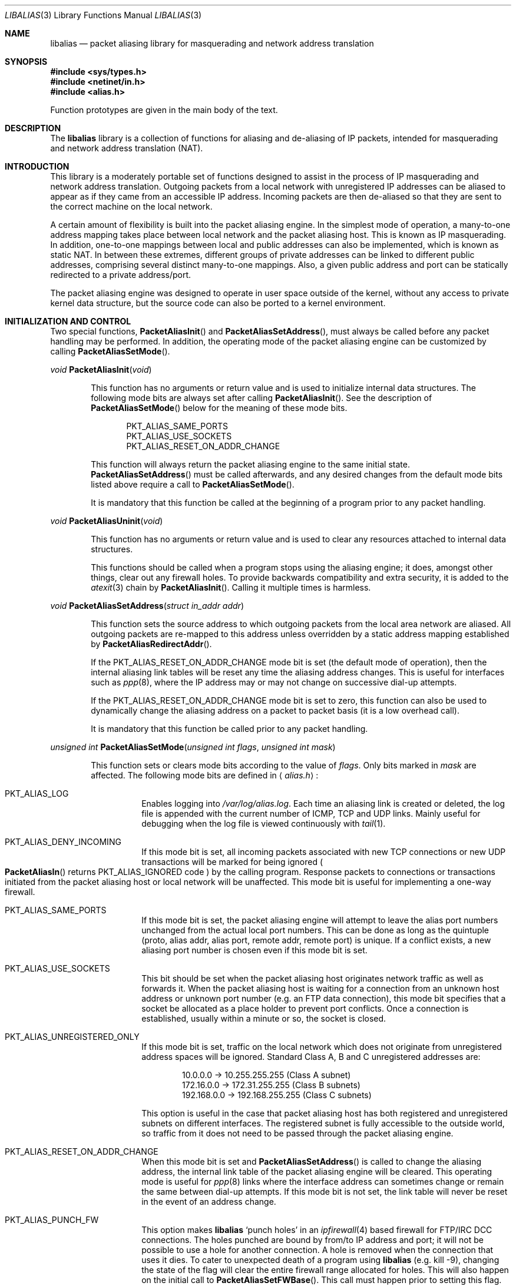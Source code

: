 .\" $FreeBSD: src/lib/libalias/libalias.3,v 1.23.2.6 2000/09/14 17:32:39 ru Exp $
.\"
.Dd April 13, 2000
.Dt LIBALIAS 3
.Os FreeBSD
.Sh NAME
.Nm libalias
.Nd packet aliasing library for masquerading and network address translation
.Sh SYNOPSIS
.Fd #include <sys/types.h>
.Fd #include <netinet/in.h>
.Fd #include <alias.h>
.Pp
Function prototypes are given in the main body of the text.
.Sh DESCRIPTION
The
.Nm
library is a collection of functions for aliasing and de-aliasing of IP
packets, intended for masquerading and network address translation (NAT).
.Sh INTRODUCTION
This library is a moderately portable set of functions designed to assist
in the process of IP masquerading and network address translation.
Outgoing packets from a local network with unregistered IP addresses can
be aliased to appear as if they came from an accessible IP address.
Incoming packets are then de-aliased so that they are sent to the correct
machine on the local network.
.Pp
A certain amount of flexibility is built into the packet aliasing engine.
In the simplest mode of operation, a many-to-one address mapping takes
place between local network and the packet aliasing host.
This is known as IP masquerading.
In addition, one-to-one mappings between local and public addresses can
also be implemented, which is known as static NAT.
In between these extremes, different groups of private addresses can be
linked to different public addresses, comprising several distinct
many-to-one mappings.
Also, a given public address and port can be statically redirected to a
private address/port.
.Pp
The packet aliasing engine was designed to operate in user space outside
of the kernel, without any access to private kernel data structure, but
the source code can also be ported to a kernel environment.
.Sh INITIALIZATION AND CONTROL
Two special functions,
.Fn PacketAliasInit
and
.Fn PacketAliasSetAddress ,
must always be called before any packet handling may be performed.
In addition, the operating mode of the packet aliasing engine can be
customized by calling
.Fn PacketAliasSetMode .
.Pp
.Ft void
.Fn PacketAliasInit void
.Bd -ragged -offset indent
This function has no arguments or return value and is used to initialize
internal data structures.
The following mode bits are always set after calling
.Fn PacketAliasInit .
See the description of
.Fn PacketAliasSetMode
below for the meaning of these mode bits.
.Pp
.Bl -item -offset indent -compact
.It
.Dv PKT_ALIAS_SAME_PORTS
.It
.Dv PKT_ALIAS_USE_SOCKETS
.It
.Dv PKT_ALIAS_RESET_ON_ADDR_CHANGE
.El
.Pp
This function will always return the packet aliasing engine to the same
initial state.
.Fn PacketAliasSetAddress
must be called afterwards, and any desired changes from the default mode
bits listed above require a call to
.Fn PacketAliasSetMode .
.Pp
It is mandatory that this function be called at the beginning of a program
prior to any packet handling.
.Ed
.Pp
.Ft void
.Fn PacketAliasUninit void
.Bd -ragged -offset indent
This function has no arguments or return value and is used to clear any
resources attached to internal data structures.
.Pp
This functions should be called when a program stops using the aliasing
engine; it does, amongst other things, clear out any firewall holes.
To provide backwards compatibility and extra security, it is added to
the
.Xr atexit 3
chain by
.Fn PacketAliasInit .
Calling it multiple times is harmless.
.Ed
.Pp
.Ft void
.Fn PacketAliasSetAddress "struct in_addr addr"
.Bd -ragged -offset indent
This function sets the source address to which outgoing packets from the
local area network are aliased.
All outgoing packets are re-mapped to this address unless overridden by a
static address mapping established by
.Fn PacketAliasRedirectAddr .
.Pp
If the
.Dv PKT_ALIAS_RESET_ON_ADDR_CHANGE
mode bit is set (the default mode of operation), then the internal aliasing
link tables will be reset any time the aliasing address changes.
This is useful for interfaces such as
.Xr ppp 8 ,
where the IP
address may or may not change on successive dial-up attempts.
.Pp
If the
.Dv PKT_ALIAS_RESET_ON_ADDR_CHANGE
mode bit is set to zero, this function can also be used to dynamically change
the aliasing address on a packet to packet basis (it is a low overhead call).
.Pp
It is mandatory that this function be called prior to any packet handling.
.Ed
.Pp
.Ft unsigned int
.Fn PacketAliasSetMode "unsigned int flags" "unsigned int mask"
.Bd -ragged -offset indent
This function sets or clears mode bits
according to the value of
.Fa flags .
Only bits marked in
.Fa mask
are affected.
The following mode bits are defined in
.Aq Pa alias.h :
.Bl -tag -width indent
.It Dv PKT_ALIAS_LOG
Enables logging into
.Pa /var/log/alias.log .
Each time an aliasing link is created or deleted, the log file is appended
with the current number of ICMP, TCP and UDP links.
Mainly useful for debugging when the log file is viewed continuously with
.Xr tail 1 .
.It Dv PKT_ALIAS_DENY_INCOMING
If this mode bit is set, all incoming packets associated with new TCP
connections or new UDP transactions will be marked for being ignored
.Po
.Fn PacketAliasIn
returns
.Dv PKT_ALIAS_IGNORED
code
.Pc
by the calling program.
Response packets to connections or transactions initiated from the packet
aliasing host or local network will be unaffected.
This mode bit is useful for implementing a one-way firewall.
.It Dv PKT_ALIAS_SAME_PORTS
If this mode bit is set, the packet aliasing engine will attempt to leave
the alias port numbers unchanged from the actual local port numbers.
This can be done as long as the quintuple (proto, alias addr, alias port,
remote addr, remote port) is unique.
If a conflict exists, a new aliasing port number is chosen even if this
mode bit is set.
.It Dv PKT_ALIAS_USE_SOCKETS
This bit should be set when the packet aliasing host originates network
traffic as well as forwards it.
When the packet aliasing host is waiting for a connection from an unknown
host address or unknown port number (e.g. an FTP data connection), this
mode bit specifies that a socket be allocated as a place holder to prevent
port conflicts.
Once a connection is established, usually within a minute or so, the socket
is closed.
.It Dv PKT_ALIAS_UNREGISTERED_ONLY
If this mode bit is set, traffic on the local network which does not
originate from unregistered address spaces will be ignored.
Standard Class A, B and C unregistered addresses are:
.Bd -literal -offset indent
10.0.0.0     ->  10.255.255.255   (Class A subnet)
172.16.0.0   ->  172.31.255.255   (Class B subnets)
192.168.0.0  ->  192.168.255.255  (Class C subnets)
.Ed
.Pp
This option is useful in the case that packet aliasing host has both
registered and unregistered subnets on different interfaces.
The registered subnet is fully accessible to the outside world, so traffic
from it does not need to be passed through the packet aliasing engine.
.It Dv PKT_ALIAS_RESET_ON_ADDR_CHANGE
When this mode bit is set and
.Fn PacketAliasSetAddress
is called to change the aliasing address, the internal link table of the
packet aliasing engine will be cleared.
This operating mode is useful for
.Xr ppp 8
links where the interface address can sometimes change or remain the same
between dial-up attempts.
If this mode bit is not set, the link table will never be reset in the event
of an address change.
.It Dv PKT_ALIAS_PUNCH_FW
This option makes
.Nm
`punch holes' in an
.Xr ipfirewall 4
based firewall for FTP/IRC DCC connections.
The holes punched are bound by from/to IP address and port; it will not be
possible to use a hole for another connection.
A hole is removed when the connection that uses it dies.
To cater to unexpected death of a program using
.Nm
(e.g. kill -9),
changing the state of the flag will clear the entire firewall range
allocated for holes.
This will also happen on the initial call to
.Fn PacketAliasSetFWBase .
This call must happen prior to setting this flag.
.It Dv PKT_ALIAS_REVERSE
This option makes
.Nm
reverse the way it handles incoming and outgoing packets, allowing it
to be fed with data that passes through the internal interface rather
than the external one.
.It Dv PKT_ALIAS_PROXY_ONLY
This option tells
.Nm
to obey transparent proxy rules only.
Normal packet aliasing is not performed.
See
.Fn PacketAliasProxyRule
below for details.
.El
.Ed
.Pp
.Ft void
.Fn PacketAliasSetFWBase "unsigned int base" "unsigned int num"
.Bd -ragged -offset indent
Set firewall range allocated for punching firewall holes (with the
.Dv PKT_ALIAS_PUNCH_FW
flag).
The range will be cleared for all rules on initialization.
.Ed
.Sh PACKET HANDLING
The packet handling functions are used to modify incoming (remote to local)
and outgoing (local to remote) packets.
The calling program is responsible for receiving and sending packets via
network interfaces.
.Pp
Along with
.Fn PacketAliasInit
and
.Fn PacketAliasSetAddress ,
the two packet handling functions,
.Fn PacketAliasIn
and
.Fn PacketAliasOut ,
comprise minimal set of functions needed for a basic IP masquerading
implementation.
.Pp
.Ft int
.Fn PacketAliasIn "char *buffer" "int maxpacketsize"
.Bd -ragged -offset indent
An incoming packet coming from a remote machine to the local network is
de-aliased by this function.
The IP packet is pointed to by
.Fa buffer ,
and
.Fa maxpacketsize
indicates the size of the data structure containing the packet and should
be at least as large as the actual packet size.
.Pp
Return codes:
.Bl -tag -width indent
.It Dv PKT_ALIAS_OK
The packet aliasing process was successful.
.It Dv PKT_ALIAS_IGNORED
The packet was ignored and not de-aliased.
This can happen if the protocol is unrecognized, possibly an ICMP message
type is not handled or if incoming packets for new connections are being
ignored (if
.Dv PKT_ALIAS_DENY_INCOMING
mode bit was set by
.Fn PacketAliasSetMode ) .
.It Dv PKT_ALIAS_UNRESOLVED_FRAGMENT
This is returned when a fragment cannot be resolved because the header
fragment has not been sent yet.
In this situation, fragments must be saved with
.Fn PacketAliasSaveFragment
until a header fragment is found.
.It Dv PKT_ALIAS_FOUND_HEADER_FRAGMENT
The packet aliasing process was successful, and a header fragment was found.
This is a signal to retrieve any unresolved fragments with
.Fn PacketAliasGetFragment
and de-alias them with
.Fn PacketAliasFragmentIn .
.It Dv PKT_ALIAS_ERROR
An internal error within the packet aliasing engine occurred.
.El
.Ed
.Pp
.Ft int
.Fn PacketAliasOut "char *buffer" "int maxpacketsize"
.Bd -ragged -offset indent
An outgoing packet coming from the local network to a remote machine is
aliased by this function.
The IP packet is pointed to by
.Fa buffer ,
and
.Fa maxpacketsize
indicates the maximum packet size permissible should the packet length be
changed.
IP encoding protocols place address and port information in the encapsulated
data stream which has to be modified and can account for changes in packet
length.
Well known examples of such protocols are FTP and IRC DCC.
.Pp
Return codes:
.Bl -tag -width indent
.It Dv PKT_ALIAS_OK
The packet aliasing process was successful.
.It Dv PKT_ALIAS_IGNORED
The packet was ignored and not aliased.
This can happen if the protocol is unrecognized, or possibly an ICMP message
type is not handled.
.It Dv PKT_ALIAS_ERROR
An internal error within the packet aliasing engine occurred.
.El
.Ed
.Sh PORT AND ADDRESS REDIRECTION
The functions described in this section allow machines on the local network
to be accessible in some degree to new incoming connections from the external
network.
Individual ports can be re-mapped or static network address translations can
be designated.
.Pp
.Ft struct alias_link *
.Fo PacketAliasRedirectPort
.Fa "struct in_addr local_addr"
.Fa "u_short local_port"
.Fa "struct in_addr remote_addr"
.Fa "u_short remote_port"
.Fa "struct in_addr alias_addr"
.Fa "u_short alias_port"
.Fa "u_char proto"
.Fc
.Bd -ragged -offset indent
This function specifies that traffic from a given remote address/port to
an alias address/port be redirected to a specified local address/port.
The parameter
.Fa proto
can be either
.Dv IPPROTO_TCP
or
.Dv IPPROTO_UDP ,
as defined in
.Aq Pa netinet/in.h .
.Pp
If
.Fa local_addr
or
.Fa alias_addr
is zero, this indicates that the packet aliasing address as established
by
.Fn PacketAliasSetAddress
is to be used.
Even if
.Fn PacketAliasSetAddress
is called to change the address after
.Fn PacketAliasRedirectPort
is called, a zero reference will track this change.
.Pp
If the link is further set up to operate for a load sharing, then
.Fa local_addr
and
.Fa local_port
are ignored, and are selected dynamically from the server pool, as described in
.Fn PacketAliasAddServer
below.
.Pp
If
.Fa remote_addr
is zero, this indicates to redirect packets from any remote address.
Likewise, if
.Fa remote_port
is zero, this indicates to redirect packets originating from any remote
port number.
Almost always, the remote port specification will be zero, but non-zero
remote addresses can sometimes be useful for firewalling.
If two calls to
.Fn PacketAliasRedirectPort
overlap in their address/port specifications, then the most recent call
will have precedence.
.Pp
This function returns a pointer which can subsequently be used by
.Fn PacketAliasRedirectDelete .
If
.Dv NULL
is returned, then the function call did not complete successfully.
.Pp
All port numbers should be in network address byte order, so it is necessary
to use
.Xr htons 3
to convert these parameters from internally readable numbers to network byte
order.
Addresses are also in network byte order, which is implicit in the use of the
.Fa struct in_addr
data type.
.Ed
.Pp
.Ft struct alias_link *
.Fo PacketAliasRedirectAddr
.Fa "struct in_addr local_addr"
.Fa "struct in_addr alias_addr"
.Fc
.Bd -ragged -offset indent
This function designates that all incoming traffic to
.Fa alias_addr
be redirected to
.Fa local_addr .
Similarly, all outgoing traffic from
.Fa local_addr
is aliased to
.Fa alias_addr .
.Pp
If
.Fa local_addr
or
.Fa alias_addr
is zero, this indicates that the packet aliasing address as established by
.Fn PacketAliasSetAddress
is to be used.
Even if
.Fn PacketAliasSetAddress
is called to change the address after
.Fn PacketAliasRedirectAddr
is called, a zero reference will track this change.
.Pp
If the link is further set up to operate for a load sharing, then
.Fa local_addr
is ignored, and is selected dynamically from the server pool, as described in
.Fn PacketAliasAddServer
below.
.Pp
If subsequent calls to
.Fn PacketAliasRedirectAddr
use the same aliasing address, all new incoming traffic to this aliasing
address will be redirected to the local address made in the last function
call.
New traffic generated by any of the local machines, designated in the
several function calls, will be aliased to the same address.
Consider the following example:
.Bd -literal -offset indent
PacketAliasRedirectAddr(inet_aton("192.168.0.2"),
                        inet_aton("141.221.254.101"));
PacketAliasRedirectAddr(inet_aton("192.168.0.3"),
                        inet_aton("141.221.254.101"));
PacketAliasRedirectAddr(inet_aton("192.168.0.4"),
                        inet_aton("141.221.254.101"));
.Ed
.Pp
Any outgoing connections such as
.Xr telnet 1
or
.Xr ftp 1
from 192.168.0.2, 192.168.0.3 and 192.168.0.4 will appear to come from
141.221.254.101.
Any incoming connections to 141.221.254.101 will be directed to 192.168.0.4.
.Pp
Any calls to
.Fn PacketAliasRedirectPort
will have precedence over address mappings designated by
.Fn PacketAliasRedirectAddr .
.Pp
This function returns a pointer which can subsequently be used by
.Fn PacketAliasRedirectDelete .
If
.Dv NULL
is returned, then the function call did not complete successfully.
.Ed
.Pp
.Ft int
.Fo PacketAliasAddServer
.Fa "struct alias_link *link"
.Fa "struct in_addr addr"
.Fa "u_short port"
.Fc
.Bd -ragged -offset indent
This function sets the
.Fa link
up for Load Sharing using IP Network Address Translation (RFC 2391, LSNAT).
LSNAT operates as follows.
A client attempts to access a server by using the server virtual address.
The LSNAT router transparently redirects the request to one of the hosts
in server pool, selected using a real-time load sharing algorithm.
Multiple sessions may be initiated from the same client, and each session
could be directed to a different host based on load balance across server
pool hosts at the time.
If load share is desired for just a few specific services, the configuration
on LSNAT could be defined to restrict load share for just the services
desired.
.Pp
Currently, only the simplest selection algorithm is implemented, where a
host is selected on a round-robin basis only, without regard to load on
the host.
.Pp
First, the
.Fa link
is created by either
.Fn PacketAliasRedirectPort
or
.Fn PacketAliasRedirectAddr .
Then,
.Fn PacketAliasAddServer
is called multiple times to add entries to the
.Fa link Ns 's
server pool.
.Pp
For links created with
.Fn PacketAliasRedirectAddr ,
the
.Fa port
argument is ignored and could have any value, e.g. htons(~0).
.Pp
This function returns 0 on success, -1 otherwise.
.Ed
.Pp
.Ft void
.Fn PacketAliasRedirectDelete "struct alias_link *link"
.Bd -ragged -offset indent
This function will delete a specific static redirect rule entered by
.Fn PacketAliasRedirectPort
or
.Fn PacketAliasRedirectAddr .
The parameter
.Fa link
is the pointer returned by either of the redirection functions.
If an invalid pointer is passed to
.Fn PacketAliasRedirectDelete ,
then a program crash or unpredictable operation could result, so it is
necessary to be careful using this function.
.Ed
.Pp
.Ft int
.Fn PacketAliasProxyRule "const char *cmd"
.Bd -ragged -offset indent
The passed
.Fa cmd
string consists of one or more pairs of words.
The first word in each pair is a token and the second is the value that
should be applied for that token.
Tokens and their argument types are as follows:
.Bl -tag -width indent
.It Cm type encode_ip_hdr | encode_tcp_stream | no_encode
In order to support transparent proxying, it is necessary to somehow
pass the original address and port information into the new destination
server.
If
.Cm encode_ip_hdr
is specified, the original address and port is passed as an extra IP
option.
If
.Cm encode_tcp_stream
is specified, the original address and port is passed as the first
piece of data in the TCP stream in the format
.Dq DEST Ar IP port .
.It Cm port Ar portnum
Only packets with the destination port
.Ar portnum
are proxied.
.It Cm server Ar host Ns Xo
.Op : Ns Ar portnum
.Xc
This specifies the
.Ar host
and
.Ar portnum
that the data is to be redirected to.
.Ar host
must be an IP address rather than a DNS host name.
If
.Ar portnum
is not specified, the destination port number is not changed.
.Pp
The
.Ar server
specification is mandatory unless the
.Cm delete
command is being used.
.It Cm rule Ar index
Normally, each call to
.Fn PacketAliasProxyRule
inserts the next rule at the start of a linear list of rules.
If an
.Ar index
is specified, the new rule will be checked after all rules with lower
indices.
Calls to
.Fn PacketAliasProxyRule
that do not specify a rule are assigned rule 0.
.It Cm delete Ar index
This token and its argument MUST NOT be used with any other tokens.
When used, all existing rules with the given
.Ar index
are deleted.
.It Cm proto tcp | udp
If specified, only packets of the given protocol type are matched.
.It Cm src Ar IP Ns Xo
.Op / Ns Ar bits
.Xc
If specified, only packets with a source address matching the given
.Ar IP
are matched.
If
.Ar bits
is also specified, then the first
.Ar bits
bits of
.Ar IP
are taken as a network specification, and all IP addresses from that
network will be matched.
.It Cm dst Ar IP Ns Xo
.Op / Ns Ar bits
.Xc
If specified, only packets with a destination address matching the given
.Ar IP
are matched.
If
.Ar bits
is also specified, then the first
.Ar bits
bits of
.Ar IP
are taken as a network specification, and all IP addresses from that
network will be matched.
.El
.Pp
This function is usually used to redirect outgoing connections for
internal machines that are not permitted certain types of internet
access, or to restrict access to certain external machines.
.Ed
.Pp
.Ft struct alias_link *
.Fo PacketAliasRedirectProto
.Fa "struct in_addr local_addr"
.Fa "struct in_addr remote_addr"
.Fa "struct in_addr alias_addr"
.Fa "u_char proto"
.Fc
.Bd -ragged -offset indent
This function specifies that any IP packet with protocol number of
.Fa proto
from a given remote address to an alias address be
redirected to a specified local address.
.Pp
If
.Fa local_addr
or
.Fa alias_addr
is zero, this indicates that the packet aliasing address as established
by
.Fn PacketAliasSetAddress
is to be used.
Even if
.Fn PacketAliasSetAddress
is called to change the address after
.Fn PacketAliasRedirectProto
is called, a zero reference will track this change.
.Pp
If
.Fa remote_addr
is zero, this indicates to redirect packets from any remote address.
Non-zero remote addresses can sometimes be useful for firewalling.
.Pp
If two calls to
.Fn PacketAliasRedirectProto
overlap in their address specifications, then the most recent call
will have precedence.
.Pp
This function returns a pointer which can subsequently be used by
.Fn PacketAliasRedirectDelete .
If
.Dv NULL
is returned, then the function call did not complete successfully.
.Ed
.Sh FRAGMENT HANDLING
The functions in this section are used to deal with incoming fragments.
.Pp
Outgoing fragments are handled within
.Fn PacketAliasOut
by changing the address according to any applicable mapping set by
.Fn PacketAliasRedirectAddr ,
or the default aliasing address set by
.Fn PacketAliasSetAddress .
.Pp
Incoming fragments are handled in one of two ways.
If the header of a fragmented IP packet has already been seen, then all
subsequent fragments will be re-mapped in the same manner the header
fragment was.
Fragments which arrive before the header are saved and then retrieved
once the header fragment has been resolved.
.Pp
.Ft int
.Fn PacketAliasSaveFragment "char *ptr"
.Bd -ragged -offset indent
When
.Fn PacketAliasIn
returns
.Dv PKT_ALIAS_UNRESOLVED_FRAGMENT ,
this function can be used to save the pointer to the unresolved fragment.
.Pp
It is implicitly assumed that
.Fa ptr
points to a block of memory allocated by
.Xr malloc 3 .
If the fragment is never resolved, the packet aliasing engine will
automatically free the memory after a timeout period.
[Eventually this function should be modified so that a callback function
for freeing memory is passed as an argument.]
.Pp
This function returns
.Dv PKT_ALIAS_OK
if it was successful and
.Dv PKT_ALIAS_ERROR
if there was an error.
.Ed
.Pp
.Ft char *
.Fn PacketAliasGetFragment "char *buffer"
.Bd -ragged -offset indent
This function can be used to retrieve fragment pointers saved by
.Fn PacketAliasSaveFragment .
The IP header fragment pointed to by
.Fa buffer
is the header fragment indicated when
.Fn PacketAliasIn
returns
.Dv PKT_ALIAS_FOUND_HEADER_FRAGMENT .
Once a fragment pointer is retrieved, it becomes the calling program's
responsibility to free the dynamically allocated memory for the fragment.
.Pp
.Fn PacketAliasGetFragment
can be called sequentially until there are no more fragments available,
at which time it returns
.Dv NULL .
.Ed
.Pp
.Ft void
.Fn PacketAliasFragmentIn "char *header" "char *fragment"
.Bd -ragged -offset indent
When a fragment is retrieved with
.Fn PacketAliasGetFragment ,
it can then be de-aliased with a call to
.Fn PacketAliasFragmentIn .
The
.Fa header
argument is the pointer to a header fragment used as a template, and
.Fa fragment
is the pointer to the packet to be de-aliased.
.Ed
.Sh MISCELLANEOUS FUNCTIONS
.Ft void
.Fn PacketAliasSetTarget "struct in_addr addr"
.Bd -ragged -offset indent
When an incoming packet not associated with any pre-existing aliasing link
arrives at the host machine, it will be sent to the address indicated by a
call to
.Fn PacketAliasSetTarget .
.Pp
If this function is called with an
.Dv INADDR_NONE
address argument, then all new incoming packets go to the address set by
.Fn PacketAliasSetAddress .
.Pp
If this function is not called, or is called with an
.Dv INADDR_ANY
address argument, then all new incoming packets go to the address specified
in the packet.
This allows external machines to talk directly to internal machines if they
can route packets to the machine in question.
.Ed
.Pp
.Ft int
.Fn PacketAliasCheckNewLink void
.Bd -ragged -offset indent
This function returns a non-zero value when a new aliasing link is created.
In circumstances where incoming traffic is being sequentially sent to
different local servers, this function can be used to trigger when
.Fn PacketAliasSetTarget
is called to change the default target address.
.Ed
.Pp
.Ft u_short
.Fn PacketAliasInternetChecksum "u_short *buffer" "int nbytes"
.Bd -ragged -offset indent
This is a utility function that does not seem to be available elsewhere and
is included as a convenience.
It computes the internet checksum, which is used in both IP and
protocol-specific headers (TCP, UDP, ICMP).
.Pp
The
.Fa buffer
argument points to the data block to be checksummed, and
.Fa nbytes
is the number of bytes.
The 16-bit checksum field should be zeroed before computing the checksum.
.Pp
Checksums can also be verified by operating on a block of data including
its checksum.
If the checksum is valid,
.Fn PacketAliasInternetChecksum
will return zero.
.Ed
.Pp
.Ft int
.Fn PacketUnaliasOut "char *buffer" "int maxpacketsize"
.Bd -ragged -offset indent
An outgoing packet, which has already been aliased,
has its private address/port information restored by this function.
The IP packet is pointed to by
.Fa buffer ,
and
.Fa maxpacketsize
is provided for error checking purposes.
This function can be used if an already-aliased packet needs to have its
original IP header restored for further processing (eg. logging).
.Ed
.Sh BUGS
PPTP aliasing does not work when more than one internal client
connects to the same external server at the same time, because
PPTP requires a single TCP control connection to be established
between any two IP addresses.
.Sh AUTHORS
.An Charles Mott Aq cmott@scientech.com ,
versions 1.0 - 1.8, 2.0 - 2.4.
.An Eivind Eklund Aq eivind@FreeBSD.org ,
versions 1.8b, 1.9 and 2.5.
Added IRC DCC support as well as contributing a number of architectural
improvements; added the firewall bypass for FTP/IRC DCC.
.An Erik Salander Aq erik@whistle.com
added support for PPTP and RTSP.
.An Junichi Satoh Aq junichi@junichi.org
added support for RTSP/PNA.
.Sh ACKNOWLEDGMENTS
Listed below, in approximate chronological order, are individuals who
have provided valuable comments and/or debugging assistance.
.Pp
.Bl -item -offset indent -compact
.It
Gary Roberts
.It
Tom Torrance
.It
Reto Burkhalter
.It
Martin Renters
.It
Brian Somers
.It
Paul Traina
.It
Ari Suutari
.It
Dave Remien
.It
J. Fortes
.It
Andrzej Bialecki
.It
Gordon Burditt
.El
.Sh CONCEPTUAL BACKGROUND
This section is intended for those who are planning to modify the source
code or want to create somewhat esoteric applications using the packet
aliasing functions.
.Pp
The conceptual framework under which the packet aliasing engine operates
is described here.
Central to the discussion is the idea of an
.Em aliasing link
which describes the relationship for a given packet transaction between
the local machine, aliased identity and remote machine.
It is discussed how such links come into existence and are destroyed.
.Ss ALIASING LINKS
There is a notion of an
.Em aliasing link ,
which is a 7-tuple describing a specific translation:
.Bd -literal -offset indent
(local addr, local port, alias addr, alias port,
 remote addr, remote port, protocol)
.Ed
.Pp
Outgoing packets have the local address and port number replaced with the
alias address and port number.
Incoming packets undergo the reverse process.
The packet aliasing engine attempts to match packets against an internal
table of aliasing links to determine how to modify a given IP packet.
Both the IP header and protocol dependent headers are modified as necessary.
Aliasing links are created and deleted as necessary according to network
traffic.
.Pp
Protocols can be TCP, UDP or even ICMP in certain circumstances.
(Some types of ICMP packets can be aliased according to sequence or ID
number which acts as an equivalent port number for identifying how
individual packets should be handled.)
.Pp
Each aliasing link must have a unique combination of the following five
quantities: alias address/port, remote address/port and protocol.
This ensures that several machines on a local network can share the
same aliasing IP address.
In cases where conflicts might arise, the aliasing port is chosen so that
uniqueness is maintained.
.Ss STATIC AND DYNAMIC LINKS
Aliasing links can either be static or dynamic.
Static links persist indefinitely and represent fixed rules for translating
IP packets.
Dynamic links come into existence for a specific TCP connection or UDP
transaction or ICMP ECHO sequence.
For the case of TCP, the connection can be monitored to see when the
associated aliasing link should be deleted.
Aliasing links for UDP transactions (and ICMP ECHO and TIMESTAMP requests)
work on a simple timeout rule.
When no activity is observed on a dynamic link for a certain amount of time
it is automatically deleted.
Timeout rules also apply to TCP connections which do not open or close
properly.
.Ss PARTIALLY SPECIFIED ALIASING LINKS
Aliasing links can be partially specified, meaning that the remote address
and/or remote port are unknown.
In this case, when a packet matching the incomplete specification is found,
a fully specified dynamic link is created.
If the original partially specified link is dynamic, it will be deleted
after the fully specified link is created, otherwise it will persist.
.Pp
For instance, a partially specified link might be
.Bd -literal -offset indent
(192.168.0.4, 23, 204.228.203.215, 8066, 0, 0, tcp)
.Ed
.Pp
The zeros denote unspecified components for the remote address and port.
If this link were static it would have the effect of redirecting all
incoming traffic from port 8066 of 204.228.203.215 to port 23 (telnet)
of machine 192.168.0.4 on the local network.
Each individual telnet connection would initiate the creation of a distinct
dynamic link.
.Ss DYNAMIC LINK CREATION
In addition to aliasing links, there are also address mappings that can be
stored within the internal data table of the packet aliasing mechanism.
.Bd -literal -offset indent
(local addr, alias addr)
.Ed
.Pp
Address mappings are searched when creating new dynamic links.
.Pp
All outgoing packets from the local network automatically create a dynamic
link if they do not match an already existing fully specified link.
If an address mapping exists for the outgoing packet, this determines
the alias address to be used.
If no mapping exists, then a default address, usually the address of the
packet aliasing host, is used.
If necessary, this default address can be changed as often as each individual
packet arrives.
.Pp
The aliasing port number is determined such that the new dynamic link does
not conflict with any existing links.
In the default operating mode, the packet aliasing engine attempts to set
the aliasing port equal to the local port number.
If this results in a conflict, then port numbers are randomly chosen until
a unique aliasing link can be established.
In an alternate operating mode, the first choice of an aliasing port is also
random and unrelated to the local port number.
